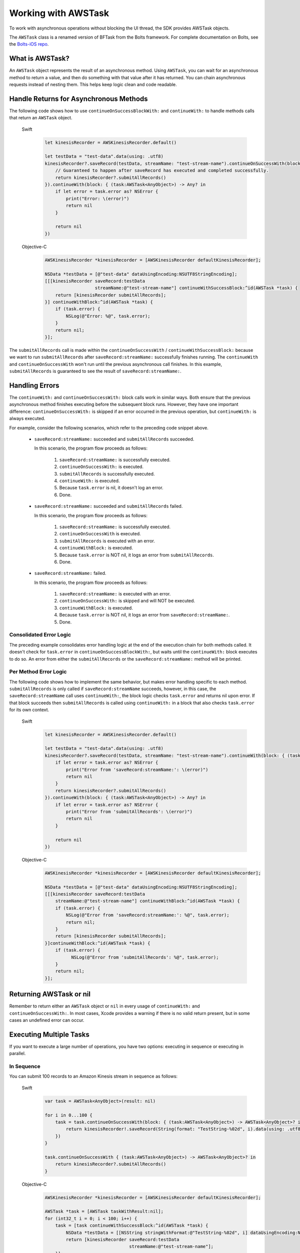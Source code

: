 .. Copyright 2010-2017 Amazon.com, Inc. or its affiliates. All Rights Reserved.

   This work is licensed under a Creative Commons Attribution-NonCommercial-ShareAlike 4.0
   International License (the "License"). You may not use this file except in compliance with the
   License. A copy of the License is located at http://creativecommons.org/licenses/by-nc-sa/4.0/.

   This file is distributed on an "AS IS" BASIS, WITHOUT WARRANTIES OR CONDITIONS OF ANY KIND,
   either express or implied. See the License for the specific language governing permissions and
   limitations under the License.

Working with AWSTask
####################

To work with asynchronous operations without blocking the UI thread, the SDK provides AWSTask objects.

The ``AWSTask`` class is a renamed version of BFTask from the Bolts framework. For complete
documentation on Bolts, see the `Bolts-iOS repo <https://github.com/BoltsFramework/Bolts-ObjC>`_.

What is AWSTask?
----------------

An ``AWSTask`` object represents the result of an asynchronous method. Using ``AWSTask``,
you can wait for an asynchronous method to return a value, and then do something with that
value after it has returned. You can chain asynchronous requests instead of nesting them. This
helps keep logic clean and code readable.

Handle Returns for Asynchronous Methods
------------------------------------------------

The following code shows how to use ``continueOnSuccessBlockWith:`` and ``continueWith:`` to handle methods calls
that return an ``AWSTask`` object.

   .. container:: option

        Swift
            .. code-block:: swift

                let kinesisRecorder = AWSKinesisRecorder.default()

                let testData = "test-data".data(using: .utf8)
                kinesisRecorder?.saveRecord(testData, streamName: "test-stream-name").continueOnSuccessWith(block: { (task:AWSTask<AnyObject>) -> AWSTask<AnyObject>? in
                    // Guaranteed to happen after saveRecord has executed and completed successfully.
                    return kinesisRecorder?.submitAllRecords()
                }).continueWith(block: { (task:AWSTask<AnyObject>) -> Any? in
                    if let error = task.error as? NSError {
                        print("Error: \(error)")
                        return nil
                    }

                    return nil
                })

        Objective-C
            .. code-block:: objc

                AWSKinesisRecorder *kinesisRecorder = [AWSKinesisRecorder defaultKinesisRecorder];

                NSData *testData = [@"test-data" dataUsingEncoding:NSUTF8StringEncoding];
                [[[kinesisRecorder saveRecord:testData
                                   streamName:@"test-stream-name"] continueWithSuccessBlock:^id(AWSTask *task) {
                    return [kinesisRecorder submitAllRecords];
                }] continueWithBlock:^id(AWSTask *task) {
                    if (task.error) {
                        NSLog(@"Error: %@", task.error);
                    }
                    return nil;
                }];

The ``submitAllRecords`` call is made within the ``continueOnSuccessWith`` /
``continueWithSuccessBlock:`` because we want to run ``submitAllRecords`` after
``saveRecord:streamName:`` successfully finishes running. The ``continueWith``
and ``continueOnSuccessWith`` won't run until the previous asynchronous call finishes.
In this example, ``submitAllRecords`` is guaranteed to see the result of ``saveRecord:streamName:``.

Handling Errors
---------------

The ``continueWith:``   and ``continueOnSuccessWith:`` block calls work in similar ways. Both ensure
that the previous asynchronous method finishes executing before the subsequent block runs. However, they
have one important difference: ``continueOnSuccessWith:`` is skipped if an error occurred in the previous operation, but ``continueWith:`` is always executed.

For example, consider the following scenarios, which refer to the preceding code snippet above.

    * ``saveRecord:streamName:`` succeeded and ``submitAllRecords`` succeeded.

      In this scenario, the program flow  proceeds as follows:

        1. ``saveRecord:streamName:`` is successfully executed.
        2. ``continueOnSuccessWith:`` is executed.
        3. ``submitAllRecords`` is successfully executed.
        4. ``continueWith:`` is executed.
        5. Because ``task.error`` is nil, it doesn't log an error.
        6. Done.

    * ``saveRecord:streamName:`` succeeded and ``submitAllRecords`` failed.

      In this scenario, the program flow  proceeds as follows:

        1. ``saveRecord:streamName:`` is successfully executed.
        2. ``continueOnSuccessWith`` is executed.
        3. ``submitAllRecords`` is executed with an error.
        4. ``continueWithBlock:`` is executed.
        5. Because ``task.error`` is NOT nil, it logs an error from ``submitAllRecords``.
        6. Done.

    * ``saveRecord:streamName:`` failed.

      In this scenario, the program flow  proceeds as follows:

        1. ``saveRecord:streamName:`` is executed with an error.
        2. ``continueOnSuccessWith:`` is skipped and will NOT be executed.
        3. ``continueWithBlock:`` is executed.
        4. Because ``task.error`` is NOT nil, it logs an error from ``saveRecord:streamName:``.
        5. Done.


Consolidated Error Logic
^^^^^^^^^^^^^^^^^^^^^^^^

The preceding example consolidates error handling logic at the end of the execution chain for both methods called. It doesn't check for ``task.error`` in ``continueOnSuccessBlockWith:``, but waits until the ``continueWith:`` block executes to do so. An error from either the ``submitAllRecords`` or the ``saveRecord:streamName:`` method will be printed.

Per Method Error Logic
^^^^^^^^^^^^^^^^^^^^^^

The following code shows how to implement the same behavior, but makes error handling specific to each method. ``submitAllRecords`` is only called if ``saveRecord:streamName`` succeeds, however, in this case, the ``saveRecord:streamName`` call uses ``continueWith:``, the block logic checks ``task.error`` and returns nil upon error. If that block succeeds then ``submitAllRecords`` is called using  ``continueWith:`` in a block that also checks ``task.error`` for its own context.

    .. container:: option

        Swift
            .. code-block:: swift

                let kinesisRecorder = AWSKinesisRecorder.default()

                let testData = "test-data".data(using: .utf8)
                kinesisRecorder?.saveRecord(testData, streamName: "test-stream-name").continueWith(block: { (task:AWSTask<AnyObject>) -> AWSTask<AnyObject>? in
                    if let error = task.error as? NSError {
                        print("Error from 'saveRecord:streamName:': \(error)")
                        return nil
                    }
                    return kinesisRecorder?.submitAllRecords()
                }).continueWith(block: { (task:AWSTask<AnyObject>) -> Any? in
                    if let error = task.error as? NSError {
                        print("Error from 'submitAllRecords': \(error)")
                        return nil
                    }

                    return nil
                })


        Objective-C
            .. code-block:: objc

                AWSKinesisRecorder *kinesisRecorder = [AWSKinesisRecorder defaultKinesisRecorder];

                NSData *testData = [@"test-data" dataUsingEncoding:NSUTF8StringEncoding];
                [[[kinesisRecorder saveRecord:testData
                    streamName:@"test-stream-name"] continueWithBlock:^id(AWSTask *task) {
                    if (task.error) {
                        NSLog(@"Error from 'saveRecord:streamName:': %@", task.error);
                        return nil;
                    }
                    return [kinesisRecorder submitAllRecords];
                }]continueWithBlock:^id(AWSTask *task) {
                    if (task.error) {
                          NSLog(@"Error from 'submitAllRecords': %@", task.error);
                    }
                    return nil;
                }];



Returning AWSTask or nil
------------------------

Remember to return either an ``AWSTask`` object or ``nil`` in every usage of ``continueWith:`` and ``continueOnSuccessWith:``. In most cases, Xcode provides a warning if there is no valid return present, but in some cases an undefined error can occur.

Executing Multiple Tasks
------------------------

If you want to execute a large number of operations, you have two options: executing in sequence or executing in parallel.

In Sequence
^^^^^^^^^^^

You can  submit 100 records to an Amazon Kinesis stream in sequence as follows:

    .. container:: option

        Swift
            .. code-block:: swift

                var task = AWSTask<AnyObject>(result: nil)

                for i in 0...100 {
                    task = task.continueOnSuccessWith(block: { (task:AWSTask<AnyObject>) -> AWSTask<AnyObject>? in
                        return kinesisRecorder!.saveRecord(String(format: "TestString-%02d", i).data(using: .utf8), streamName: "YourStreamName")
                    })
                }

                task.continueOnSuccessWith { (task:AWSTask<AnyObject>) -> AWSTask<AnyObject>? in
                    return kinesisRecorder?.submitAllRecords()
                }


        Objective-C
            .. code-block:: objc

                AWSKinesisRecorder *kinesisRecorder = [AWSKinesisRecorder defaultKinesisRecorder];

                AWSTask *task = [AWSTask taskWithResult:nil];
                for (int32_t i = 0; i < 100; i++) {
                    task = [task continueWithSuccessBlock:^id(AWSTask *task) {
                        NSData *testData = [[NSString stringWithFormat:@"TestString-%02d", i] dataUsingEncoding:NSUTF8StringEncoding];
                        return [kinesisRecorder saveRecord:testData
                                                streamName:@"test-stream-name"];
                    }];
                }

                [task continueWithSuccessBlock:^id(AWSTask *task) {
                    return [kinesisRecorder submitAllRecords];
                }];

In this case, the key is to concatenate a series of tasks by reassigning ``task``.

    .. container:: option

        Swift
            .. code-block:: swift

                task.continueOnSuccessWith { (task:AWSTask<AnyObject>) -> AWSTask<AnyObject>? in

        Objective-C
            .. code-block:: objc

                task = [task continueWithSuccessBlock:^id(AWSTask *task) {

In Parallel
^^^^^^^^^^^

You can execute multiple methods in parallel by using ``taskForCompletionOfAllTasks:`` as follows.

    .. container:: option

        Swift
            .. code-block:: swift

                var tasks = Array<AWSTask<AnyObject>>()
                for i in 0...100 {
                    tasks.append(kinesisRecorder!.saveRecord(String(format: "TestString-%02d", i).data(using: .utf8), streamName: "YourStreamName")!)
                }

                AWSTask(forCompletionOfAllTasks: tasks).continueOnSuccessWith(block: { (task:AWSTask<AnyObject>) -> AWSTask<AnyObject>? in
                    return kinesisRecorder?.submitAllRecords()
                }).continueWith(block: { (task:AWSTask<AnyObject>) -> Any? in
                    if let error = task.error as? NSError {
                        print("Error: \(error)")
                        return nil
                    }

                    return nil
                })

        Objective-C
            .. code-block:: objc

                AWSKinesisRecorder *kinesisRecorder = [AWSKinesisRecorder defaultKinesisRecorder];

                NSMutableArray *tasks = [NSMutableArray new];
                for (int32_t i = 0; i < 100; i++) {
                    NSData *testData = [[NSString stringWithFormat:@"TestString-%02d", i] dataUsingEncoding:NSUTF8StringEncoding];
                    [tasks addObject:[kinesisRecorder saveRecord:testData
                                                      streamName:@"test-stream-name"]];
                }

                [[AWSTask taskForCompletionOfAllTasks:tasks] continueWithSuccessBlock:^id(AWSTask *task) {
                    return [kinesisRecorder submitAllRecords];
                }];

In this example you create an instance of ``NSMutableArray``, put all of our tasks in it, and then pass it to ``taskForCompletionOfAllTasks:``, which is successful only when all of the tasks are successfully executed. This approach may be faster, but it may consume more system resources. Also, some AWS services, such as Amazon DynamoDB, throttle a large number of certain requests. Choose a sequential or parallel approach based on your use case.

Executing a Block on the Main Thread
------------------------------------

By default, ``continueWithBlock:`` and ``continueWithSuccessBlock:`` are executed on a background thread. But in some cases (for example, updating a UI component based on the result of a service call), you need to execute an operation on the main thread. To execute an operation on the main thread, you can use Grand Central Dispatch or ``AWSExecutor``.

Grand Central Dispatch
^^^^^^^^^^^^^^^^^^^^^^

The following example shows the use of ``dispatch_async(dispatch_get_main_queue(), ^{...});`` to execute a block on the main thread. For error handling, it creates a ``UIAlertView`` on the main thread when record submission fails.

    .. container:: option

        Swift
            .. code-block:: swift

                let kinesisRecorder = AWSKinesisRecorder.default()

                let testData = "test-data".data(using: .utf8)
                kinesisRecorder?.saveRecord(testData, streamName: "test-stream-name").continueOnSuccessWith(block: { (task:AWSTask<AnyObject>) -> AWSTask<AnyObject>? in
                    return kinesisRecorder?.submitAllRecords()
                }).continueWith(block: { (task:AWSTask<AnyObject>) -> Any? in
                    if let error = task.error as? NSError {
                        DispatchQueue.main.async(execute: {
                            let alertController = UIAlertView(title: "Error!", message: error.description, delegate: nil, cancelButtonTitle: "OK")
                            alertController.show()
                        })
                        return nil
                    }

                    return nil
                })


        Objective-C
            .. code-block:: objc

                AWSKinesisRecorder *kinesisRecorder = [AWSKinesisRecorder defaultKinesisRecorder];

                NSData *testData = [@"test-data" dataUsingEncoding:NSUTF8StringEncoding];
                [[[kinesisRecorder saveRecord:testData
                                   streamName:@"test-stream-name"] continueWithSuccessBlock:^id(AWSTask *task) {
                    return [kinesisRecorder submitAllRecords];
                }] continueWithBlock:^id(AWSTask *task) {
                    if (task.error) {
                        dispatch_async(dispatch_get_main_queue(), ^{
                            UIAlertView *alertView =
                                [[UIAlertView alloc] initWithTitle:@"Error!"
                                                           message:[NSString stringWithFormat:@"Error: %@", task.error]
                                                          delegate:nil
                                                 cancelButtonTitle:@"OK"
                                                 otherButtonTitles:nil];
                            [alertView show];
                        });
                    }
                    return nil;
                }];

AWSExecutor
^^^^^^^^^^^

Another option is to use ``AWSExecutor`` as follows.

    .. container:: option

        Swift
            .. code-block:: swift

                let kinesisRecorder = AWSKinesisRecorder.default()

                let testData = "test-data".data(using: .utf8)
                kinesisRecorder?.saveRecord(testData, streamName: "test-stream-name").continueOnSuccessWith(block: { (task:AWSTask<AnyObject>) -> AWSTask<AnyObject>? in
                    return kinesisRecorder?.submitAllRecords()
                }).continueWith(executor: AWSExecutor.mainThread(), block: { (task:AWSTask<AnyObject>) -> Any? in
                    if let error = task.error as? NSError {
                        let alertController = UIAlertView(title: "Error!", message: error.description, delegate: nil, cancelButtonTitle: "OK")
                        alertController.show()
                        return nil
                    }

                    return nil
                })


        Objective-C
            .. code-block:: objc

                AWSKinesisRecorder *kinesisRecorder = [AWSKinesisRecorder defaultKinesisRecorder];

                NSData *testData = [@"test-data" dataUsingEncoding:NSUTF8StringEncoding];
                [[[kinesisRecorder saveRecord:testData streamName:@"test-stream-name"]
                          continueWithSuccessBlock:^id(AWSTask *task) {
                      return [kinesisRecorder submitAllRecords];
                }] continueWithExecutor:[AWSExecutor mainThreadExecutor] withBlock:^id(AWSTask *task) {
                    if (task.error) {
                        UIAlertView *alertView =
                            [[UIAlertView alloc] initWithTitle:@"Error!"
                                    message:[NSString stringWithFormat:@"Error: %@", task.error]
                                    delegate:nil
                                    cancelButtonTitle:@"OK"
                                    otherButtonTitles:nil];
                        [alertView show];
                    }
                    return nil;
                }];

In this case, ``withBlock:`` (Objective-C) or ``block:`` (Swift) is executed on the main thread.